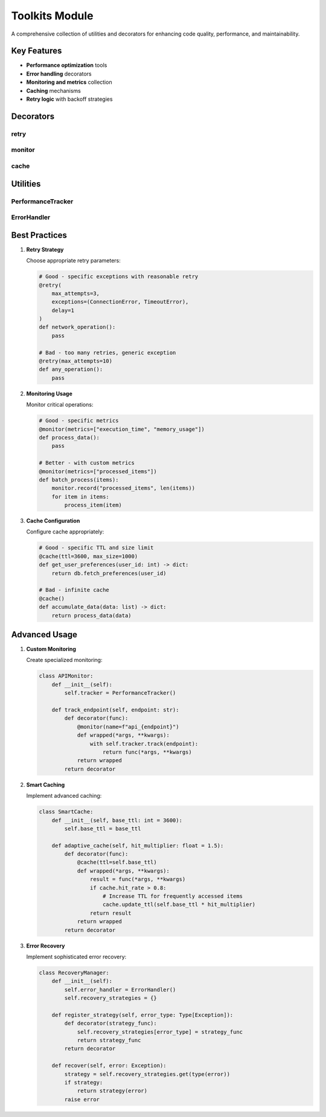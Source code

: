Toolkits Module
==============

.. module:: happy_core.toolkits

A comprehensive collection of utilities and decorators for enhancing code quality, performance, and maintainability.

Key Features
-----------

- **Performance optimization** tools
- **Error handling** decorators
- **Monitoring and metrics** collection
- **Caching** mechanisms
- **Retry logic** with backoff strategies

Decorators
---------

retry
~~~~~

.. py:decorator:: retry(max_attempts: int = 3, delay: float = 1.0, backoff: float = 2.0, exceptions: Tuple[Type[Exception], ...] = (Exception,))

   Robust retry mechanism with exponential backoff.

   **Key Features:**
   
   - Exponential backoff
   - Custom exception handling
   - Retry count tracking
   - Logging integration
   
   .. code-block:: python

      from happy_core.toolkits import retry
      
      @retry(max_attempts=3, delay=1, backoff=2)
      def fetch_data(url: str) -> dict:
          """Fetch data with automatic retry on failure."""
          response = requests.get(url)
          response.raise_for_status()
          return response.json()
      
      # With custom exceptions
      @retry(exceptions=(ConnectionError, TimeoutError))
      def connect_database():
          return db.connect()

monitor
~~~~~~~

.. py:decorator:: monitor(name: Optional[str] = None, metrics: Optional[List[str]] = None)

   Comprehensive function monitoring.

   **Capabilities:**
   
   - Execution time tracking
   - Memory usage monitoring
   - Error rate tracking
   - Custom metrics collection
   
   .. code-block:: python

      from happy_core.toolkits import monitor
      
      @monitor(metrics=["execution_time", "memory_usage"])
      def process_large_dataset(data: pd.DataFrame) -> pd.DataFrame:
          """Process data with performance monitoring."""
          return data.groupby("category").agg(metrics)
      
      # With custom metric
      @monitor(metrics=["rows_processed"])
      def transform_data(data: pd.DataFrame) -> pd.DataFrame:
          monitor.record("rows_processed", len(data))
          return data.transform(transform_func)

cache
~~~~~

.. py:decorator:: cache(ttl: int = 3600, max_size: int = 1000, strategy: str = "lru")

   Flexible caching mechanism with multiple strategies.

   **Features:**
   
   - Multiple cache strategies (LRU, LFU)
   - Time-based expiration
   - Size limits
   - Cache statistics
   
   .. code-block:: python

      from happy_core.toolkits import cache
      
      @cache(ttl=3600, strategy="lru")
      def expensive_calculation(x: int) -> float:
          """Cache expensive calculation results."""
          return sum(math.sin(i) for i in range(x))
      
      # With custom key function
      @cache(key_func=lambda x: f"data_{x['id']}")
      def fetch_user_data(user_info: dict) -> dict:
          return database.get_user(user_info["id"])

Utilities
--------

PerformanceTracker
~~~~~~~~~~~~~~~~

.. py:class:: PerformanceTracker

   Track and analyze performance metrics.

   **Capabilities:**
   
   - Real-time monitoring
   - Statistical analysis
   - Threshold alerts
   - Custom metrics
   
   .. code-block:: python

      from happy_core.toolkits import PerformanceTracker
      
      tracker = PerformanceTracker()
      
      with tracker.track("database_query"):
          results = db.execute_query(query)
      
      # Get statistics
      stats = tracker.get_statistics("database_query")
      print(f"Average query time: {stats.mean:.2f}s")

ErrorHandler
~~~~~~~~~~

.. py:class:: ErrorHandler

   Comprehensive error handling and logging.

   **Features:**
   
   - Error categorization
   - Custom handlers
   - Error aggregation
   - Notification integration
   
   .. code-block:: python

      from happy_core.toolkits import ErrorHandler
      
      handler = ErrorHandler()
      
      @handler.catch(notify=True)
      def critical_operation():
          # Your code here
          pass
      
      # Custom error handling
      handler.on_error(DatabaseError, lambda e: cleanup_connection())

Best Practices
------------

1. **Retry Strategy**

   Choose appropriate retry parameters:

   .. code-block:: python

      # Good - specific exceptions with reasonable retry
      @retry(
          max_attempts=3,
          exceptions=(ConnectionError, TimeoutError),
          delay=1
      )
      def network_operation():
          pass
      
      # Bad - too many retries, generic exception
      @retry(max_attempts=10)
      def any_operation():
          pass

2. **Monitoring Usage**

   Monitor critical operations:

   .. code-block:: python

      # Good - specific metrics
      @monitor(metrics=["execution_time", "memory_usage"])
      def process_data():
          pass
      
      # Better - with custom metrics
      @monitor(metrics=["processed_items"])
      def batch_process(items):
          monitor.record("processed_items", len(items))
          for item in items:
              process_item(item)

3. **Cache Configuration**

   Configure cache appropriately:

   .. code-block:: python

      # Good - specific TTL and size limit
      @cache(ttl=3600, max_size=1000)
      def get_user_preferences(user_id: int) -> dict:
          return db.fetch_preferences(user_id)
      
      # Bad - infinite cache
      @cache()
      def accumulate_data(data: list) -> dict:
          return process_data(data)

Advanced Usage
------------

1. **Custom Monitoring**

   Create specialized monitoring:

   .. code-block:: python

      class APIMonitor:
          def __init__(self):
              self.tracker = PerformanceTracker()
          
          def track_endpoint(self, endpoint: str):
              def decorator(func):
                  @monitor(name=f"api_{endpoint}")
                  def wrapped(*args, **kwargs):
                      with self.tracker.track(endpoint):
                          return func(*args, **kwargs)
                  return wrapped
              return decorator

2. **Smart Caching**

   Implement advanced caching:

   .. code-block:: python

      class SmartCache:
          def __init__(self, base_ttl: int = 3600):
              self.base_ttl = base_ttl
          
          def adaptive_cache(self, hit_multiplier: float = 1.5):
              def decorator(func):
                  @cache(ttl=self.base_ttl)
                  def wrapped(*args, **kwargs):
                      result = func(*args, **kwargs)
                      if cache.hit_rate > 0.8:
                          # Increase TTL for frequently accessed items
                          cache.update_ttl(self.base_ttl * hit_multiplier)
                      return result
                  return wrapped
              return decorator

3. **Error Recovery**

   Implement sophisticated error recovery:

   .. code-block:: python

      class RecoveryManager:
          def __init__(self):
              self.error_handler = ErrorHandler()
              self.recovery_strategies = {}
          
          def register_strategy(self, error_type: Type[Exception]):
              def decorator(strategy_func):
                  self.recovery_strategies[error_type] = strategy_func
                  return strategy_func
              return decorator
          
          def recover(self, error: Exception):
              strategy = self.recovery_strategies.get(type(error))
              if strategy:
                  return strategy(error)
              raise error
